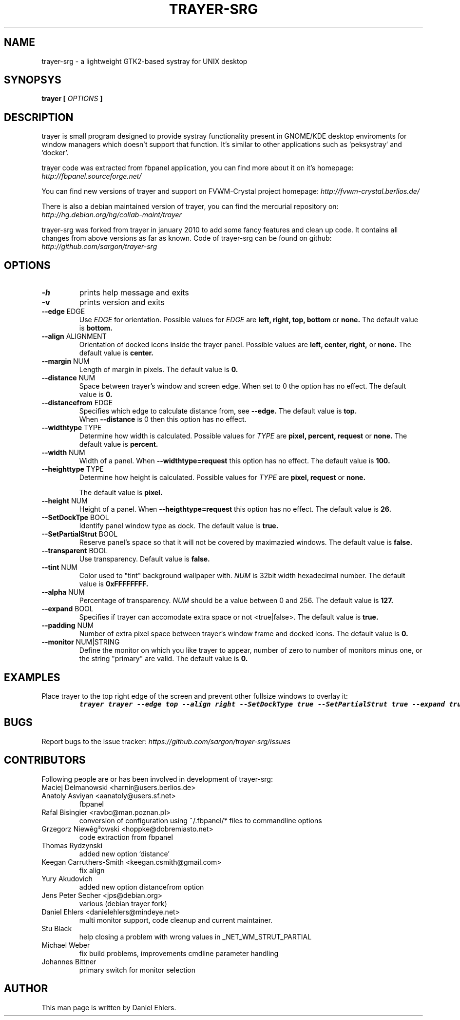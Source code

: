 .TH TRAYER-SRG 1 LOCAL
.SH NAME
  trayer-srg - a lightweight GTK2-based systray for UNIX desktop
.SH SYNOPSYS
.B trayer 
.B "[
.I OPTIONS
.B "]
.SH DESCRIPTION
trayer is small program designed to provide systray functionality present in GNOME/KDE desktop enviroments for window managers which doesn't support that function. It's similar to other applications such as 'peksystray' and 'docker'.
   
trayer code was extracted from fbpanel application, you can find more about it on it's homepage: 
.IB http://fbpanel.sourceforge.net/

You can find new versions of trayer and support on FVWM-Crystal project homepage:
.IB http://fvwm-crystal.berlios.de/

There is also a debian maintained version of trayer, you can find the mercurial repository on:
.IB http://hg.debian.org/hg/collab-maint/trayer 

trayer-srg was forked from trayer in january 2010 to add some fancy features and clean up code.
It contains all changes from above versions as far as known.
Code of trayer-srg can be found on github:
.IB http://github.com/sargon/trayer-srg
.SH OPTIONS
.TP 
.BR \-h 
prints help message and exits 
.TP 
.BR \-v
prints version and exits
.TP
.BR \--edge " EDGE" 
Use 
.I EDGE
for orientation. Possible values for
.I EDGE
are 
.BR left, 
.BR right,
.BR top,
.BR bottom
or 
.BR none.
The default value is 
.BR bottom. 
.TP
.BR \--align " ALIGNMENT"
Orientation of docked icons inside the trayer panel. Possible values are
.BR left,
.BR center,
.BR right,
or
.BR none.
The default value is 
.BR center.
.TP
.BR \--margin " NUM"
Length of margin in pixels. The default value is 
.BR 0.
.TP
.BR \--distance " NUM"
Space between trayer's window and screen edge.
When set to 0 the option has no effect.
The default value is
.BR 0.
.TP
.BR \--distancefrom " EDGE"
Specifies which edge to calculate distance from, see 
.BR --edge.
The default value is 
.BR top.
 When 
.BR --distance 
is 0 then this option has no effect.
.TP
.BR \--widthtype " TYPE"
Determine how width is calculated. Possible values for
.I TYPE
are 
.BR pixel,
.BR percent,
.BR request
or
.BR none.
The default value is
.BR percent.
.TP
.BR \--width " NUM"
Width of a panel. When 
.BR --widthtype=request 
this option has no effect. The default value is 
.BR 100.
.TP
.BR \--heighttype " TYPE"
Determine how height is calculated. Possible values for 
.I TYPE
are 
.BR pixel,
.BR request
or
.BR none.

The default value is
.BR pixel.
.TP
.BR \--height " NUM"
Height of a panel. When 
.BR --heigthtype=request 
this option has no effect. The default value is
.BR 26.
.TP
.BR \--SetDockTpe " BOOL"
Identify panel window type as dock. The default value is
.BR true.
.TP
.BR \--SetPartialStrut " BOOL"
Reserve panel's space so that it will not be covered by maximazied windows. The
default value is 
.BR false.
.TP
.BR \--transparent " BOOL"
Use transparency. Default value is 
.BR false. 
.TP
.BR \--tint " NUM"
Color used to "tint" background wallpaper with. 
.I NUM
is 32bit width hexadecimal number.
The default value is 
.BR 0xFFFFFFFF.
.TP
.BR \--alpha " NUM"
Percentage of transparency.
.I NUM 
should be a value between 0 and 256. The default value is
.BR 127.
.TP
.BR \--expand " BOOL"
Specifies if trayer can accomodate extra space or not <true|false>. The default
value is
.BR true.
.TP
.BR \--padding " NUM"
Number of extra pixel space between trayer's window frame and docked icons. The
default value is
.BR 0.
.TP
.BR \--monitor " NUM|STRING"
Define the monitor on which you like trayer to appear, number of zero to number
of monitors minus one, or the string "primary" are valid. The default value is
.BR 0.
.SH EXAMPLES
.LP 
Place trayer to the top right edge of the screen and prevent other fullsize
windows to overlay it:
.RS
.nf
\f8trayer trayer --edge top --align right --SetDockType true --SetPartialStrut true --expand true --transparent true\fP
.fi
.RE
.SH BUGS
Report bugs to the issue tracker:
.I https://github.com/sargon/trayer-srg/issues
.SH CONTRIBUTORS
  Following people are or has been involved in development of trayer-srg:

.IP "Maciej Delmanowski <harnir@users.berlios.de>"
.IP "Anatoly Asviyan <aanatoly@users.sf.net>
fbpanel
.IP "Rafal Bisingier <ravbc@man.poznan.pl>"
conversion of configuration using  ~/.fbpanel/* files to commandline options
.IP "Grzegorz Niewêg³owski <hoppke@dobremiasto.net>"
code extraction from fbpanel
.IP "Thomas Rydzynski"
added new option 'distance'
.IP "Keegan Carruthers-Smith <keegan.csmith@gmail.com>"
fix align 
.IP "Yury Akudovich"
added new option distancefrom option
.IP "Jens Peter Secher <jps@debian.org>"
various (debian trayer fork)
.IP "Daniel Ehlers <danielehlers@mindeye.net>"
multi monitor support, code cleanup and current maintainer.
.IP "Stu Black"
help closing a problem with wrong values in _NET_WM_STRUT_PARTIAL
.IP "Michael Weber"
fix build problems, improvements cmdline parameter handling
.IP "Johannes Bittner"
primary switch for monitor selection

.SH AUTHOR
  This man page is written by Daniel Ehlers.
